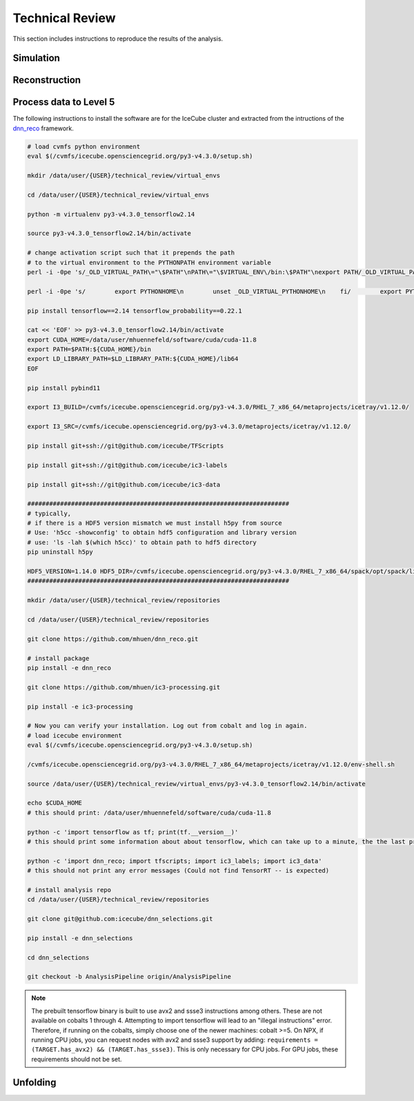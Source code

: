 Technical Review
################

This section includes instructions to reproduce the results of the analysis.

Simulation 
++++++++++

Reconstruction
++++++++++++++

Process data to Level 5 
+++++++++++++++++++++++

The following instructions to install the software are for the IceCube cluster and extracted from the intructions of the `dnn_reco <https://user-web.icecube.wisc.edu/~mhuennefeld/docs/dnn_reco/html/pages/installation.html>`_ framework.

.. code-block:: bash 

    # load cvmfs python environment
    eval $(/cvmfs/icecube.opensciencegrid.org/py3-v4.3.0/setup.sh)

    mkdir /data/user/{USER}/technical_review/virtual_envs

    cd /data/user/{USER}/technical_review/virtual_envs

    python -m virtualenv py3-v4.3.0_tensorflow2.14

    source py3-v4.3.0_tensorflow2.14/bin/activate

    # change activation script such that it prepends the path
    # to the virtual environment to the PYTHONPATH environment variable
    perl -i -0pe 's/_OLD_VIRTUAL_PATH\="\$PATH"\nPATH\="\$VIRTUAL_ENV\/bin:\$PATH"\nexport PATH/_OLD_VIRTUAL_PATH\="\$PATH"\nPATH\="\$VIRTUAL_ENV\/bin:\$PATH"\nexport PATH\n\n# prepend virtual env path to PYTHONPATH if set\nif ! \[ -z "\$\{PYTHONPATH+_\}" \] ; then\n    _OLD_VIRTUAL_PYTHONPATH\="\$PYTHONPATH"\n    export PYTHONPATH\=\$VIRTUAL_ENV\/lib\/python3.7\/site-packages:\$PYTHONPATH\nfi/' py3-v4.3.0_tensorflow2.14/bin/activate

    perl -i -0pe 's/        export PYTHONHOME\n        unset _OLD_VIRTUAL_PYTHONHOME\n    fi/        export PYTHONHOME\n        unset _OLD_VIRTUAL_PYTHONHOME\n    fi\n\n    if ! \[ -z "\$\{_OLD_VIRTUAL_PYTHONPATH+_\}" \] ; then\n        PYTHONPATH\="\$_OLD_VIRTUAL_PYTHONPATH"\n        export PYTHONPATH\n        unset _OLD_VIRTUAL_PYTHONPATH\n    fi/' py3-v4.3.0_tensorflow2.14/bin/activate

    pip install tensorflow==2.14 tensorflow_probability==0.22.1

    cat << 'EOF' >> py3-v4.3.0_tensorflow2.14/bin/activate
    export CUDA_HOME=/data/user/mhuennefeld/software/cuda/cuda-11.8
    export PATH=$PATH:${CUDA_HOME}/bin
    export LD_LIBRARY_PATH=$LD_LIBRARY_PATH:${CUDA_HOME}/lib64
    EOF

    pip install pybind11

    export I3_BUILD=/cvmfs/icecube.opensciencegrid.org/py3-v4.3.0/RHEL_7_x86_64/metaprojects/icetray/v1.12.0/

    export I3_SRC=/cvmfs/icecube.opensciencegrid.org/py3-v4.3.0/metaprojects/icetray/v1.12.0/

    pip install git+ssh://git@github.com/icecube/TFScripts

    pip install git+ssh://git@github.com/icecube/ic3-labels

    pip install git+ssh://git@github.com/icecube/ic3-data

    ########################################################################
    # typically,
    # if there is a HDF5 version mismatch we must install h5py from source
    # Use: 'h5cc -showconfig' to obtain hdf5 configuration and library version
    # use: 'ls -lah $(which h5cc)' to obtain path to hdf5 directory
    pip uninstall h5py

    HDF5_VERSION=1.14.0 HDF5_DIR=/cvmfs/icecube.opensciencegrid.org/py3-v4.3.0/RHEL_7_x86_64/spack/opt/spack/linux-centos7-x86_64_v2/gcc-13.1.0/hdf5-1.14.0-4p2djysy6f7vful3egmycsguijjddkah pip install --no-binary=h5py h5py==3.11.0
    ########################################################################

    mkdir /data/user/{USER}/technical_review/repositories 

    cd /data/user/{USER}/technical_review/repositories

    git clone https://github.com/mhuen/dnn_reco.git

    # install package
    pip install -e dnn_reco

    git clone https://github.com/mhuen/ic3-processing.git

    pip install -e ic3-processing

    # Now you can verify your installation. Log out from cobalt and log in again.
    # load icecube environment
    eval $(/cvmfs/icecube.opensciencegrid.org/py3-v4.3.0/setup.sh)

    /cvmfs/icecube.opensciencegrid.org/py3-v4.3.0/RHEL_7_x86_64/metaprojects/icetray/v1.12.0/env-shell.sh

    source /data/user/{USER}/technical_review/virtual_envs/py3-v4.3.0_tensorflow2.14/bin/activate

    echo $CUDA_HOME
    # this should print: /data/user/mhuennefeld/software/cuda/cuda-11.8

    python -c 'import tensorflow as tf; print(tf.__version__)'
    # this should print some information about about tensorflow, which can take up to a minute, the the last print should be: 2.14.0

    python -c 'import dnn_reco; import tfscripts; import ic3_labels; import ic3_data'
    # this should not print any error messages (Could not find TensorRT -- is expected)

    # install analysis repo
    cd /data/user/{USER}/technical_review/repositories

    git clone git@github.com:icecube/dnn_selections.git

    pip install -e dnn_selections

    cd dnn_selections

    git checkout -b AnalysisPipeline origin/AnalysisPipeline

.. note::
    The prebuilt tensorflow binary is built to use avx2 and ssse3 instructions among others.
    These are not available on cobalts 1 through 4.
    Attempting to import tensorflow will lead to an "illegal instructions"
    error. Therefore, if running on the cobalts, simply choose one of the
    newer machines: cobalt >=5.
    On NPX, if running CPU jobs, you can request nodes with avx2 and ssse3
    support by adding: ``requirements = (TARGET.has_avx2) && (TARGET.has_ssse3)``. This is only necessary for CPU jobs. For GPU jobs,
    these requirements should not be set.

Unfolding
+++++++++

